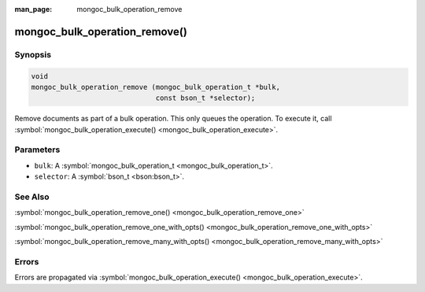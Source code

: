 :man_page: mongoc_bulk_operation_remove

mongoc_bulk_operation_remove()
==============================

Synopsis
--------

.. code-block:: c

  void
  mongoc_bulk_operation_remove (mongoc_bulk_operation_t *bulk,
                                const bson_t *selector);

Remove documents as part of a bulk operation. This only queues the operation. To execute it, call :symbol:`mongoc_bulk_operation_execute() <mongoc_bulk_operation_execute>`.

Parameters
----------

* ``bulk``: A :symbol:`mongoc_bulk_operation_t <mongoc_bulk_operation_t>`.
* ``selector``: A :symbol:`bson_t <bson:bson_t>`.

See Also
--------

:symbol:`mongoc_bulk_operation_remove_one() <mongoc_bulk_operation_remove_one>`

:symbol:`mongoc_bulk_operation_remove_one_with_opts() <mongoc_bulk_operation_remove_one_with_opts>`

:symbol:`mongoc_bulk_operation_remove_many_with_opts() <mongoc_bulk_operation_remove_many_with_opts>`

Errors
------

Errors are propagated via :symbol:`mongoc_bulk_operation_execute() <mongoc_bulk_operation_execute>`.

